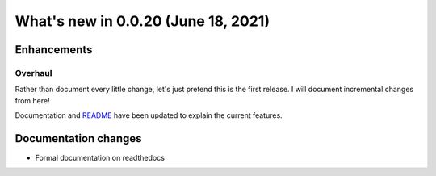 .. _whatsnew_0020:

What's new in 0.0.20 (June 18, 2021)
-----------------------------------

Enhancements
~~~~~~~~~~~~

.. _whatsnew_0020.overhaul:

Overhaul
^^^^^^^^

Rather than document every little change, let's just pretend this is the
first release. I will document incremental changes from here!

Documentation and `README <https://github.com/aaron-schroeder/heartandsole/blob/master/README.md>`_
have been updated to explain the current features.

.. _whatsnew_0020.docs:

Documentation changes
~~~~~~~~~~~~~~~~~~~~~

- Formal documentation on readthedocs

